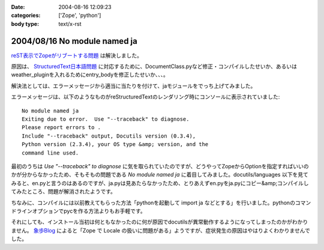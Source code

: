 :date: 2004-08-16 12:09:23
:categories: ['Zope', 'python']
:body type: text/x-rst

=============================
2004/08/16 No module named ja
=============================

reST表示でZopeがリブートする問題_ は解決しました。

原因は、 StructuredText日本語問題_ に対応するために、DocumentClass.pyなど修正・コンパイルしたせいか、あるいはweather_pluginを入れるためにentry_bodyを修正したせいか、、、。

解決法としては、エラーメッセージから適当に当たりを付けて、jaモジュールをでっち上げてみました。

.. _reST表示でZopeがリブートする問題: http://www.freia.jp/taka/blog/61
.. _StructuredText日本語問題: http://www.freia.jp/taka/blog/4



.. :extend type: text/x-rst
.. :extend:

エラーメッセージは、以下のようなものがreStructuredTextのレンダリング時にコンソールに表示されていました::

  No module named ja
  Exiting due to error.  Use "--traceback" to diagnose.
  Please report errors to .
  Include "--traceback" output, Docutils version (0.3.4),
  Python version (2.3.4), your OS type &amp; version, and the
  command line used.

最初のうちは *Use "--traceback" to diagnose* に気を取られていたのですが、どうやってZopeからOptionを指定すればいいのかが分からなかったため、そもそもの問題である *No module named ja* に着目してみました。docutils/languages 以下を見てみると、en.pyと言うのはあるのですが、ja.pyは見あたらなかったため、とりあえずen.pyをja.pyにコピー&amp;コンパイルしてみたところ、問題が解消されたようです。

ちなみに、コンパイルには以前教えてもらった方法「pythonを起動して import ja などとする」を行いました。pythonのコマンドラインオプションでpycを作る方法よりもお手軽です。

それにしても、インストール当初は何ともなかったのに何が原因でdocutilsが異常動作するようになってしまったのかがわかりません。 象歩Blog_ によると「Zope で Locale の扱いに問題がある」ようですが、症状発生の原因はやはりよくわかりませんでした。

.. _象歩Blog: http://owa.as.wakwak.ne.jp/zope/coreblog/96




.. :trackbacks:
.. :trackback id: 2005-11-28.4461481004
.. :title: docutilsのUnitTest
.. :blog name: 象歩Blog
.. :url: http://owa.as.wakwak.ne.jp/zope/coreblog/98
.. :date: 2005-11-28 00:47:26
.. :body:
.. reStructuredText で落ちるのは、 docutils に ja.py
.. ファイルが無いためであることの再確認。 docutils-0.3.5.tar.gz
.. をダウンロードして試してみました。 PYTHONPATH には zope
.. のパスを指定します。 $ tar xvzf docutils-0.3.5.tar.gz $ cd
.. docutils-0.3.5/test $ export PYTHONPATH="/usr/lib/zope/lib/python" $ python
.. test...
